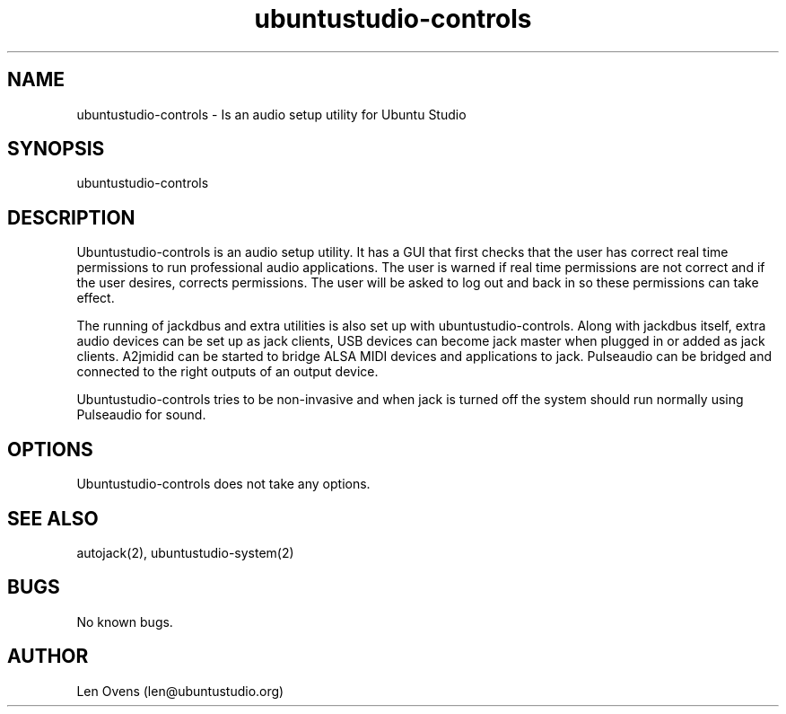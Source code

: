 .TH ubuntustudio-controls 2 "16 June 2018" "version 1.5"
.SH NAME
ubuntustudio-controls \- Is an audio setup utility for Ubuntu Studio
.SH SYNOPSIS
ubuntustudio-controls
.SH DESCRIPTION
Ubuntustudio-controls is an audio setup utility. It has a GUI that first
checks that the user has correct real time permissions to run professional
audio applications. The user is warned if real time permissions are not
correct and if the user desires, corrects permissions. The user will be
asked to log out and back in so these permissions can take effect.
.LP
The running of jackdbus and extra utilities is also set up with
ubuntustudio-controls. Along with jackdbus itself, extra audio devices
can be set up as jack clients, USB devices can become jack master when
plugged in or added as jack clients. A2jmidid can be started to bridge
ALSA MIDI devices and applications to jack. Pulseaudio can be bridged
and connected to the right outputs of an output device.
.LP
Ubuntustudio-controls tries to be non-invasive and when jack is turned off
the system should run normally using Pulseaudio for sound.
.SH OPTIONS
Ubuntustudio-controls does not take any options.
.SH SEE ALSO
autojack(2), ubuntustudio-system(2)
.SH BUGS
No known bugs.
.SH AUTHOR
Len Ovens (len@ubuntustudio.org)

